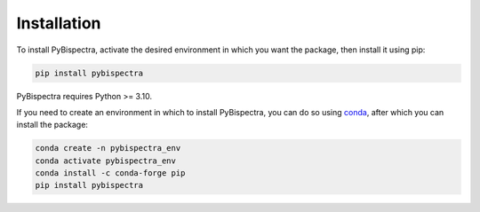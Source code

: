 Installation
============

To install PyBispectra, activate the desired environment in which you want the package,
then install it using pip:

.. code-block::
    
    pip install pybispectra

PyBispectra requires Python >= 3.10.

If you need to create an environment in which to install PyBispectra, you can do so
using `conda <https://docs.conda.io/en/latest/>`_, after which you can install the
package:

.. code-block::

    conda create -n pybispectra_env
    conda activate pybispectra_env
    conda install -c conda-forge pip
    pip install pybispectra
